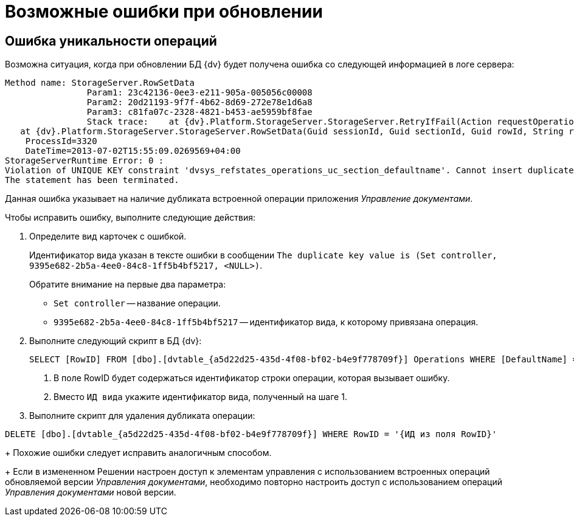= Возможные ошибки при обновлении

== Ошибка уникальности операций

Возможна ситуация, когда при обновлении БД {dv} будет получена ошибка со следующей информацией в логе сервера:

[source,subs=attributes]
----
Method name: StorageServer.RowSetData
                Param1: 23c42136-0ee3-e211-905a-005056c00008
                Param2: 20d21193-9f7f-4b62-8d69-272e78e1d6a8
                Param3: c81fa07c-2328-4821-b453-ae5959bf8fae
                Stack trace:    at {dv}.Platform.StorageServer.StorageServer.RetryIfFail(Action requestOperation)
   at {dv}.Platform.StorageServer.StorageServer.RowSetData(Guid sessionId, Guid sectionId, Guid rowId, String rowData)
    ProcessId=3320
    DateTime=2013-07-02T15:55:09.0269569+04:00
StorageServerRuntime Error: 0 :
Violation of UNIQUE KEY constraint 'dvsys_refstates_operations_uc_section_defaultname'. Cannot insert duplicate key in object 'dbo.dvtable_\{a5d22d25-435d-4f08-bf02-b4e9f778709f}'. The duplicate key value is (Set controller, 9395e682-2b5a-4ee0-84c8-1ff5b4bf5217, <NULL>).
The statement has been terminated.
----

Данная ошибка указывает на наличие дубликата встроенной операции приложения _Управление документами_.

.Чтобы исправить ошибку, выполните следующие действия:
. Определите вид карточек с ошибкой.
+
Идентификатор вида указан в тексте ошибки в сообщении `The duplicate key value is (Set controller, 9395e682-2b5a-4ee0-84c8-1ff5b4bf5217, &lt;NULL&gt;)`.
+
.Обратите внимание на первые два параметра:
* `Set controller` -- название операции.
* `9395e682-2b5a-4ee0-84c8-1ff5b4bf5217` -- идентификатор вида, к которому привязана операция.
. Выполните следующий скрипт в БД {dv}:
+
[source,sql]
----
SELECT [RowID] FROM [dbo].[dvtable_{a5d22d25-435d-4f08-bf02-b4e9f778709f}] Operations WHERE [DefaultName] = 'Set controller' and [ParentRowID] = '{ИД вида}' <.> <.>
----
<.> В поле RowID будет содержаться идентификатор строки операции, которая вызывает ошибку.
<.> Вместо `ИД вида` укажите идентификатор вида, полученный на шаге 1.
+
. Выполните скрипт для удаления дубликата операции:

[source,sql]
----
DELETE [dbo].[dvtable_{a5d22d25-435d-4f08-bf02-b4e9f778709f}] WHERE RowID = '{ИД из поля RowID}'
----
+
Похожие ошибки следует исправить аналогичным способом.
+
Если в измененном Решении настроен доступ к элементам управления с использованием встроенных операций обновляемой версии _Управления документами_, необходимо повторно настроить доступ с использованием операций _Управления документами_ новой версии.
